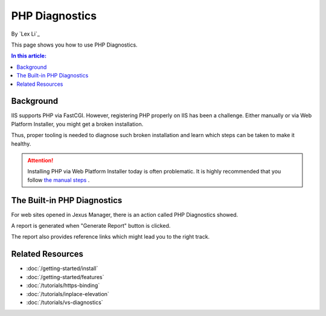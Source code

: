 PHP Diagnostics
===============

By `Lex Li`_

This page shows you how to use PHP Diagnostics.

.. contents:: In this article:
  :local:
  :depth: 1

Background
----------
IIS supports PHP via FastCGI. However, registering PHP properly on IIS has been
a challenge. Either manually or via Web Platform Installer, you might get a
broken installation.

Thus, proper tooling is needed to diagnose such broken installation and learn
which steps can be taken to make it healthy.

.. attention:: Installing PHP via Web Platform Installer today is often problematic.
   It is highly recommended that you follow `the manual steps <https://docs.microsoft.com/en-us/iis/application-frameworks/scenario-build-a-php-website-on-iis/configuring-step-1-install-iis-and-php#13-download-and-install-php-manually>`_ .

The Built-in PHP Diagnostics
----------------------------
For web sites opened in Jexus Manager, there is an action called PHP
Diagnostics showed.

.. image:: _static/php_diag.png

A report is generated when "Generate Report" button is clicked.

.. image:: _static/php_report.png

The report also provides reference links which might lead you to the right
track.

Related Resources
-----------------

- :doc:`/getting-started/install`
- :doc:`/getting-started/features`
- :doc:`/tutorials/https-binding`
- :doc:`/tutorials/inplace-elevation`
- :doc:`/tutorials/vs-diagnostics`
